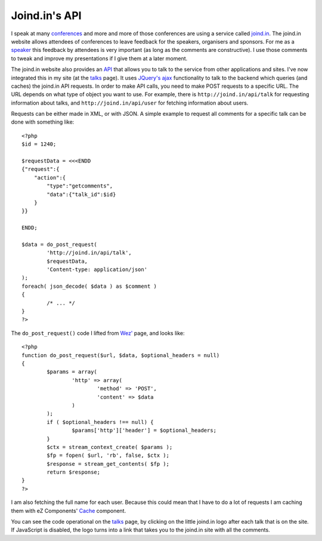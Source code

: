 Joind.in's API
==============

.. articleMetaData::
   :Where: London, UK
   :Date: 2010-02-12 22:27 Europe/London
   :Tags: blog, php, conference, talks

I speak at many conferences_ and more and more of those conferences are using a
service called `joind.in`_. The joind.in website allows attendees of
conferences to leave feedback for the speakers, organisers and sponsors. For me
as a speaker_ this feedback by attendees is very important (as long as the
comments are constructive). I use those comments to tweak and improve my
presentations if I give them at a later moment.

The joind.in website also provides an API_ that allows you to talk to the
service from other applications and sites. I've now integrated this in my site
(at the talks_ page). It uses `JQuery's ajax`_ functionality to talk to the
backend which queries (and caches) the joind.in API requests. In order to make
API calls, you need to make POST requests to a specific URL. The URL depends on
what type of object you want to use. For example, there is
``http://joind.in/api/talk`` for requesting information about talks, and
``http://joind.in/api/user`` for fetching information about users.

Requests can be either made in XML, or with JSON. A simple example to request
all comments for a specific talk can be done with something like::

	<?php
	$id = 1240;

	$requestData = <<<ENDD
	{"request":{
	    "action":{
	        "type":"getcomments",
	        "data":{"talk_id":$id}
	    }
	}}

	ENDD;

	$data = do_post_request(
		'http://joind.in/api/talk',
		$requestData,
		'Content-type: application/json'
	);
	foreach( json_decode( $data ) as $comment )
	{
		/* ... */
	}
	?>


The ``do_post_request()`` code I lifted from `Wez'`_ page, and looks like::

	<?php
	function do_post_request($url, $data, $optional_headers = null)
	{
		$params = array(
			'http' => array(
				'method' => 'POST',
				'content' => $data
			)
		);
		if ( $optional_headers !== null) {
			$params['http']['header'] = $optional_headers;
		}
		$ctx = stream_context_create( $params );
		$fp = fopen( $url, 'rb', false, $ctx );
		$response = stream_get_contents( $fp );
		return $response;
	}
	?>

I am also fetching the full name for each user. Because this could mean that I
have to do a lot of requests I am caching them with eZ Components' Cache_
component.

You can see the code operational on the talks_ page, by clicking on
the little joind.in logo after each talk that is on the site. If JavaScript is
disabled, the logo turns into a link that takes you to the joind.in site
with all the comments.

.. _conferences: http://derickrethans.nl/talks.html
.. _`joind.in`: http://joind.in
.. _speaker: http://joind.in/user/view/30
.. _API: http://joind.in/api
.. _talks: http://derickrethans.nl/talks.html
.. _`JQuery's ajax`: http://api.jquery.com/category/ajax/
.. _`Wez'`: http://netevil.org/blog/2006/nov/http-post-from-php-without-curl
.. _Cache: http://ezcomponents.org/s/Cache
